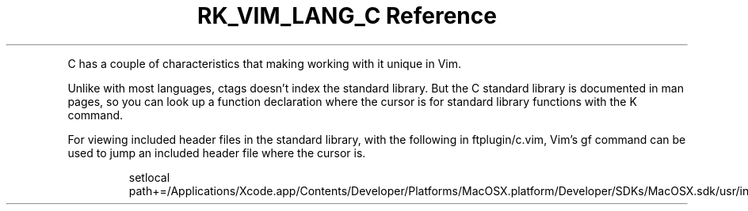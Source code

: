 .\" Automatically generated by Pandoc 3.6.3
.\"
.TH "RK_VIM_LANG_C Reference" "" "" ""
.PP
C has a couple of characteristics that making working with it unique in
Vim.
.PP
Unlike with most languages, \f[CR]ctags\f[R] doesn\[cq]t index the
standard library.
But the C standard library is documented in \f[CR]man\f[R] pages, so you
can look up a function declaration where the cursor is for standard
library functions with the \f[CR]K\f[R] command.
.PP
For viewing included header files in the standard library, with the
following in \f[CR]ftplugin/c.vim\f[R], Vim\[cq]s \f[CR]gf\f[R] command
can be used to jump an included header file where the cursor is.
.IP
.EX
setlocal path+=/Applications/Xcode.app/Contents/Developer/Platforms/MacOSX.platform/Developer/SDKs/MacOSX.sdk/usr/include/
.EE
